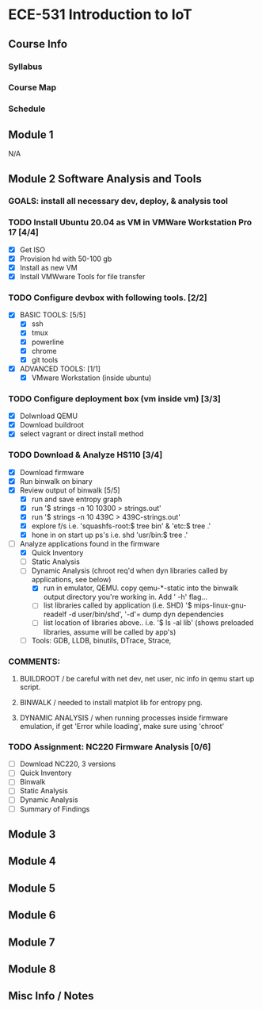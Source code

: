 * ECE-531 Introduction to IoT
** Course Info
*** Syllabus
*** Course Map
*** Schedule
** Module 1
N/A
** Module 2 Software Analysis and Tools
*** GOALS: install all necessary dev, deploy, & analysis tool
*** TODO Install Ubuntu 20.04 as VM in VMWare Workstation Pro 17 [4/4]
   - [X] Get ISO
   - [X] Provision hd with 50-100 gb
   - [X] Install as new VM
   - [X] Install VMWware Tools for file transfer
*** TODO Configure devbox with following tools. [2/2]
   - [X] BASIC TOOLS: [5/5]
     - [X] ssh
     - [X] tmux
     - [X] powerline
     - [X] chrome
     - [X] git tools
   - [X] ADVANCED TOOLS: [1/1]
     - [X] VMware Workstation (inside ubuntu)
*** TODO Configure deployment box (vm inside vm) [3/3]
   - [X] Dolwnload QEMU
   - [X] Download buildroot
   - [X] select vagrant or direct install method
*** TODO Download & Analyze HS110 [3/4]
   - [X] Download firmware
   - [X] Run binwalk on binary
   - [X] Review output of binwalk [5/5]
     - [X] run and save entropy graph
     - [X] run '$ strings -n 10 10300 > strings.out'
     - [X] run '$ strings -n 10 439C > 439C-strings.out'
     - [X] explore f/s i.e. 'squashfs-root:$ tree bin' & 'etc:$ tree .'
     - [X] hone in on start up ps's i.e. shd 'usr/bin:$ tree .'
   - [-] Analyze applications found in the firmware
     - [X] Quick Inventory
     - [ ] Static Analysis
     - [-] Dynamic Analysis (chroot req'd when dyn libraries called by applications, see below)
       - [X] run in emulator, QEMU.  copy qemu-*-static into the binwalk output directory you're working in.  Add ' -h' flag...
       - [ ] list libraries called by application (i.e. SHD) '$ mips-linux-gnu-readelf -d user/bin/shd', '-d'= dump dyn dependencies
       - [ ] list location of libraries above.. i.e. '$ ls -al lib' (shows preloaded libraries, assume will be called by app's)
     - [ ] Tools: GDB, LLDB, binutils, DTrace, Strace, 
*** COMMENTS: 
***** BUILDROOT / be careful with net dev, net user, nic info in qemu start up script.
***** BINWALK / needed to install matplot lib for entropy png.
***** DYNAMIC ANALYSIS / when running processes inside firmware emulation, if get 'Error while loading', make sure using 'chroot'
*** TODO Assignment: NC220 Firmware Analysis [0/6]
    - [ ] Download NC220, 3 versions
    - [ ] Quick Inventory
    - [ ] Binwalk
    - [ ] Static Analysis
    - [ ] Dynamic Analysis
    - [ ] Summary of Findings
** Module 3
** Module 4
** Module 5
** Module 6
** Module 7
** Module 8
** Misc Info / Notes
